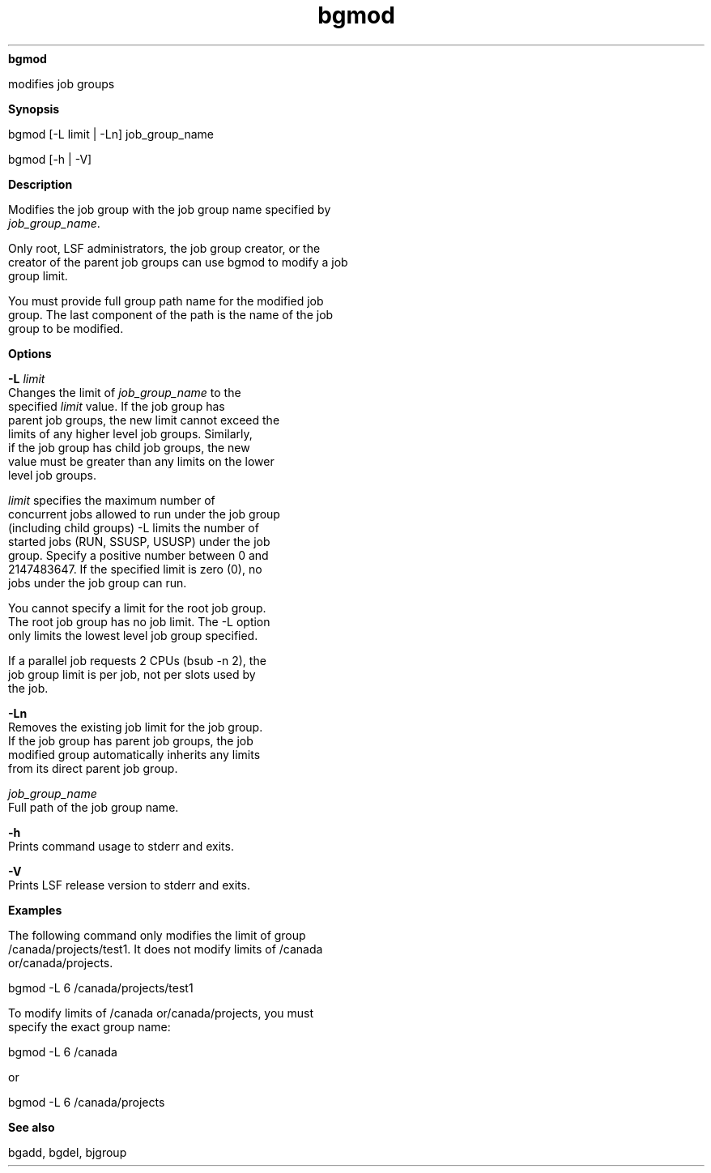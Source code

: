 
.ad l

.ll 72

.TH bgmod 1 September 2009" "" "Platform LSF Version 7.0.6"
.nh
\fBbgmod\fR
.sp 2
   modifies job groups
.sp 2

.sp 2 .SH "Synopsis"
\fBSynopsis\fR
.sp 2
bgmod [-L limit | -Ln] job_group_name
.sp 2
bgmod [-h | -V]
.sp 2 .SH "Description"
\fBDescription\fR
.sp 2
   Modifies the job group with the job group name specified by
   \fIjob_group_name\fR.
.sp 2
   Only root, LSF administrators, the job group creator, or the
   creator of the parent job groups can use bgmod to modify a job
   group limit.
.sp 2
   You must provide full group path name for the modified job
   group. The last component of the path is the name of the job
   group to be modified.
.sp 2 .SH "Options"
\fBOptions\fR
.sp 2
   \fB-L \fIlimit\fB\fR
.br
               Changes the limit of \fIjob_group_name\fR to the
               specified \fIlimit\fR value. If the job group has
               parent job groups, the new limit cannot exceed the
               limits of any higher level job groups. Similarly,
               if the job group has child job groups, the new
               value must be greater than any limits on the lower
               level job groups.
.sp 2
               \fIlimit\fR specifies the maximum number of
               concurrent jobs allowed to run under the job group
               (including child groups) -L limits the number of
               started jobs (RUN, SSUSP, USUSP) under the job
               group. Specify a positive number between 0 and
               2147483647. If the specified limit is zero (0), no
               jobs under the job group can run.
.sp 2
               You cannot specify a limit for the root job group.
               The root job group has no job limit. The -L option
               only limits the lowest level job group specified.
.sp 2
               If a parallel job requests 2 CPUs (bsub -n 2), the
               job group limit is per job, not per slots used by
               the job.
.sp 2
   \fB-Ln \fR
.br
               Removes the existing job limit for the job group.
               If the job group has parent job groups, the job
               modified group automatically inherits any limits
               from its direct parent job group.
.sp 2
   \fB\fIjob_group_name\fB \fR
.br
               Full path of the job group name.
.sp 2
   \fB-h \fR
.br
               Prints command usage to stderr and exits.
.sp 2
   \fB-V \fR
.br
               Prints LSF release version to stderr and exits.
.sp 2 .SH "Examples"
\fBExamples\fR
.sp 2
   The following command only modifies the limit of group
   /canada/projects/test1. It does not modify limits of /canada
   or/canada/projects.
.sp 2
   bgmod -L 6 /canada/projects/test1
.sp 2
   To modify limits of /canada or/canada/projects, you must
   specify the exact group name:
.sp 2
   bgmod -L 6 /canada
.sp 2
   or
.sp 2
   bgmod -L 6 /canada/projects
.sp 2 .SH "See also"
\fBSee also\fR
.sp 2
   bgadd, bgdel, bjgroup
